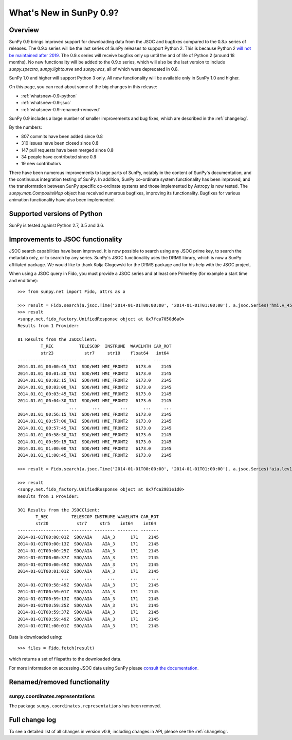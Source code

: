.. doctest-skip-all

.. _whatsnew-0.9:

************************
What's New in SunPy 0.9?
************************

Overview
========

SunPy 0.9 brings improved support for downloading data from the JSOC and bugfixes compared to the 0.8.x series of releases.
The 0.9.x series will be the last series of SunPy releases to support Python 2.
This is because Python 2 `will not be maintained after 2019 <https://python3statement.org/>`_.
The 0.9.x series will receive bugfixs only up until the and of life of Python 2 (around 18 months).
No new functionality will be added to the 0.9.x series, which will also be the last version to include `sunpy.spectra`, `sunpy.lightcurve` and `sunpy.wcs`, all of which were deprecated in 0.8.

SunPy 1.0 and higher will support Python 3 only.
All new functionality will be available only in SunPy 1.0 and higher.

On this page, you can read about some of the big changes in this release:

* :ref:`whatsnew-0.9-python`
* :ref:`whatsnew-0.9-jsoc`
* :ref:`whatsnew-0.9-renamed-removed`

SunPy 0.9 includes a large number of smaller improvements and bug fixes, which are described in the :ref:`changelog`.

By the numbers:

* 807 commits have been added since 0.8
* 310 issues have been closed since 0.8
* 147 pull requests have been merged since 0.8
* 34 people have contributed since 0.8
* 19 new contributors

There have been numerous improvements to large parts of SunPy, notably in the content of SunPy's documentation, and the continuous integration testing of SunPy.
In addition, SunPy co-ordinate system functionality has been improved, and the transformation between SunPy specific co-ordinate systems and those implemented by Astropy is now tested.
The `sunpy.map.CompositeMap` object has received numerous bugfixes, improving its functionality.
Bugfixes for various animation functionality have also been implemented.

.. _whatsnew-0.9-python:

Supported versions of Python
============================

SunPy is tested against Python 2.7, 3.5 and 3.6.

.. _whatsnew-0.9-jsoc:

Improvements to JSOC functionality
==================================

JSOC search capabilities have been improved.
It is now possible to search using any JSOC prime key, to search the metadata only, or to search by any series.
SunPy's JSOC functionality uses the DRMS library, which is now a SunPy affiliated package.
We would like to thank Kolja Glogowski for the DRMS package and for his help with the JSOC project.

When using a JSOC query in Fido, you must provide a JSOC series and at least one PrimeKey (for example a start time and end time)::

    >>> from sunpy.net import Fido, attrs as a

    >>> result = Fido.search(a.jsoc.Time('2014-01-01T00:00:00', '2014-01-01T01:00:00'), a.jsoc.Series('hmi.v_45s'), a.jsoc.Notify('me@email.org')))
    >>> result
    <sunpy.net.fido_factory.UnifiedResponse object at 0x7fca7050d6a0>
    Results from 1 Provider:

    81 Results from the JSOCClient:
             T_REC          TELESCOP  INSTRUME  WAVELNTH CAR_ROT
             str23            str7     str10    float64   int64
    ----------------------- -------- ---------- -------- -------
    2014.01.01_00:00:45_TAI  SDO/HMI HMI_FRONT2   6173.0    2145
    2014.01.01_00:01:30_TAI  SDO/HMI HMI_FRONT2   6173.0    2145
    2014.01.01_00:02:15_TAI  SDO/HMI HMI_FRONT2   6173.0    2145
    2014.01.01_00:03:00_TAI  SDO/HMI HMI_FRONT2   6173.0    2145
    2014.01.01_00:03:45_TAI  SDO/HMI HMI_FRONT2   6173.0    2145
    2014.01.01_00:04:30_TAI  SDO/HMI HMI_FRONT2   6173.0    2145
                        ...      ...        ...      ...     ...
    2014.01.01_00:56:15_TAI  SDO/HMI HMI_FRONT2   6173.0    2145
    2014.01.01_00:57:00_TAI  SDO/HMI HMI_FRONT2   6173.0    2145
    2014.01.01_00:57:45_TAI  SDO/HMI HMI_FRONT2   6173.0    2145
    2014.01.01_00:58:30_TAI  SDO/HMI HMI_FRONT2   6173.0    2145
    2014.01.01_00:59:15_TAI  SDO/HMI HMI_FRONT2   6173.0    2145
    2014.01.01_01:00:00_TAI  SDO/HMI HMI_FRONT2   6173.0    2145
    2014.01.01_01:00:45_TAI  SDO/HMI HMI_FRONT2   6173.0    2145

    >>> result = Fido.search(a.jsoc.Time('2014-01-01T00:00:00', '2014-01-01T01:00:00'), a.jsoc.Series('aia.lev1_euv_12s'), a.jsoc.Notify('me@email.org'), a.jsoc.PrimeKey('WAVELNTH', '171'))

    >>> result
    <sunpy.net.fido_factory.UnifiedResponse object at 0x7fca2981e1d0>
    Results from 1 Provider:

    301 Results from the JSOCClient:
           T_REC         TELESCOP INSTRUME WAVELNTH CAR_ROT
           str20           str7     str5    int64    int64
    -------------------- -------- -------- -------- -------
    2014-01-01T00:00:01Z  SDO/AIA    AIA_3      171    2145
    2014-01-01T00:00:13Z  SDO/AIA    AIA_3      171    2145
    2014-01-01T00:00:25Z  SDO/AIA    AIA_3      171    2145
    2014-01-01T00:00:37Z  SDO/AIA    AIA_3      171    2145
    2014-01-01T00:00:49Z  SDO/AIA    AIA_3      171    2145
    2014-01-01T00:01:01Z  SDO/AIA    AIA_3      171    2145
                     ...      ...      ...      ...     ...
    2014-01-01T00:58:49Z  SDO/AIA    AIA_3      171    2145
    2014-01-01T00:59:01Z  SDO/AIA    AIA_3      171    2145
    2014-01-01T00:59:13Z  SDO/AIA    AIA_3      171    2145
    2014-01-01T00:59:25Z  SDO/AIA    AIA_3      171    2145
    2014-01-01T00:59:37Z  SDO/AIA    AIA_3      171    2145
    2014-01-01T00:59:49Z  SDO/AIA    AIA_3      171    2145
    2014-01-01T01:00:01Z  SDO/AIA    AIA_3      171    2145

Data is downloaded using::

    >>> files = Fido.fetch(result)

which returns a set of filepaths to the downloaded data.

For more information on accessing JSOC data using SunPy please `consult the documentation <https://docs.sunpy.org/guide/acquiring_data/jsoc.rst>`_.

.. _whatsnew-0.9-renamed-removed:

Renamed/removed functionality
=============================

sunpy.coordinates.representations
---------------------------------

The package ``sunpy.coordinates.representations`` has been removed.

Full change log
===============

To see a detailed list of all changes in version v0.9, including changes in API, please see the :ref:`changelog`.
